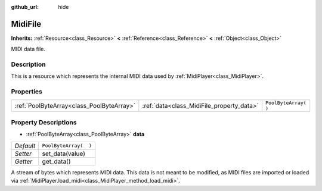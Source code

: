 :github_url: hide

.. Generated automatically by doc/tools/make_rst.py in Godot's source tree.
.. DO NOT EDIT THIS FILE, but the MidiFile.xml source instead.
.. The source is found in doc/classes or modules/<name>/doc_classes.

.. _class_MidiFile:

MidiFile
========

**Inherits:** :ref:`Resource<class_Resource>` **<** :ref:`Reference<class_Reference>` **<** :ref:`Object<class_Object>`

MIDI data file.

Description
-----------

This is a resource which represents the internal MIDI data used by :ref:`MidiPlayer<class_MidiPlayer>`.

Properties
----------

+-------------------------------------------+-------------------------------------------+-----------------------+
| :ref:`PoolByteArray<class_PoolByteArray>` | :ref:`data<class_MidiFile_property_data>` | ``PoolByteArray(  )`` |
+-------------------------------------------+-------------------------------------------+-----------------------+

Property Descriptions
---------------------

.. _class_MidiFile_property_data:

- :ref:`PoolByteArray<class_PoolByteArray>` **data**

+-----------+-----------------------+
| *Default* | ``PoolByteArray(  )`` |
+-----------+-----------------------+
| *Setter*  | set_data(value)       |
+-----------+-----------------------+
| *Getter*  | get_data()            |
+-----------+-----------------------+

A stream of bytes which represents MIDI data. This data is not meant to be modified, as MIDI files are imported or loaded via :ref:`MidiPlayer.load_midi<class_MidiPlayer_method_load_midi>`.

.. |virtual| replace:: :abbr:`virtual (This method should typically be overridden by the user to have any effect.)`
.. |const| replace:: :abbr:`const (This method has no side effects. It doesn't modify any of the instance's member variables.)`
.. |vararg| replace:: :abbr:`vararg (This method accepts any number of arguments after the ones described here.)`

